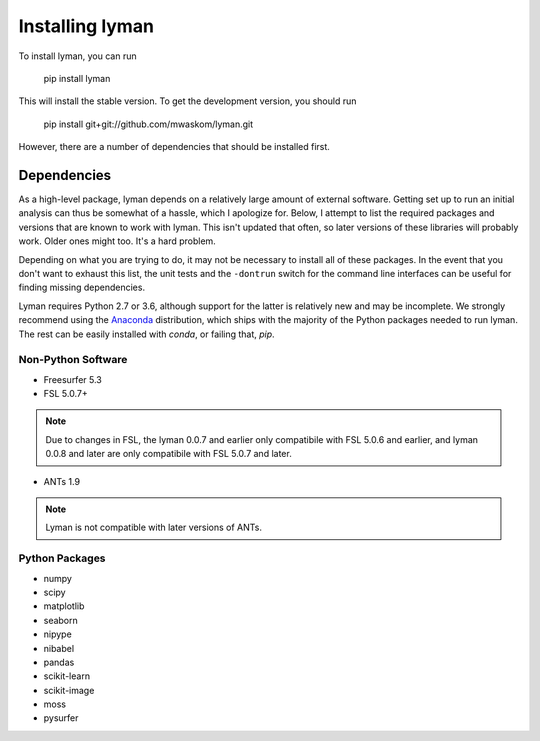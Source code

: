 .. _installing:

Installing lyman
================


To install lyman, you can run

    pip install lyman

This will install the stable version. To get the development version, you
should run

   pip install git+git://github.com/mwaskom/lyman.git

However, there are a number of dependencies that should be installed first.

Dependencies
------------

As a high-level package, lyman depends on a relatively large amount of external
software. Getting set up to run an initial analysis can thus be somewhat of a
hassle, which I apologize for. Below, I attempt to list the required packages
and versions that are known to work with lyman. This isn't updated that often,
so later versions of these libraries will probably work. Older ones might too.
It's a hard problem.

Depending on what you are trying to do, it may not be necessary to install all
of these packages. In the event that you don't want to exhaust this list, the
unit tests and the ``-dontrun`` switch for the command line interfaces can be
useful for finding missing dependencies.

Lyman requires Python 2.7 or 3.6, although support for the latter is relatively
new and may be incomplete. We strongly recommend using the `Anaconda
<https://store.continuum.io/cshop/anaconda/>`_ distribution, which ships with
the majority of the Python packages needed to run lyman. The rest can be easily
installed with `conda`, or failing that, `pip`.


Non-Python Software
~~~~~~~~~~~~~~~~~~~

- Freesurfer 5.3

- FSL 5.0.7+

.. note::

   Due to changes in FSL, the lyman 0.0.7 and earlier only compatibile
   with FSL 5.0.6 and earlier, and lyman 0.0.8 and later are only compatibile
   with FSL 5.0.7 and later.

- ANTs 1.9

.. note::

    Lyman is not compatible with later versions of ANTs.

Python Packages
~~~~~~~~~~~~~~~

- numpy

- scipy

- matplotlib

- seaborn

- nipype

- nibabel

- pandas

- scikit-learn

- scikit-image

- moss

- pysurfer
